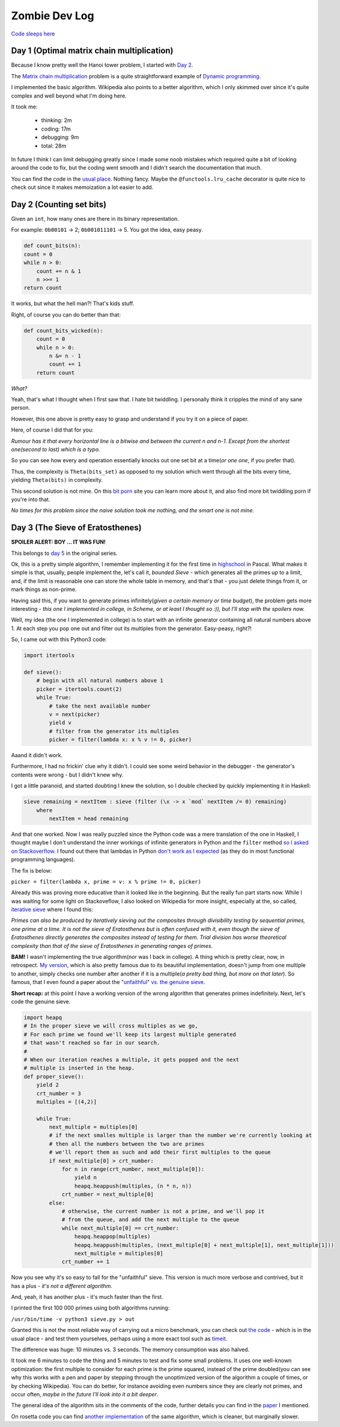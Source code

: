 ==============
Zombie Dev Log
==============

`Code sleeps here <https://github.com/radustoenescu/zombie-dev>`_

.. _day1:

Day 1 (Optimal matrix chain multiplication)
-------------------------------------------

Because I know pretty well the Hanoi tower problem, I started with
`Day 2 <https://medium.com/100-days-of-algorithms/day-2-matrix-chain-multiplication-3ae6349c34ab>`_.

The `Matrix chain multiplication <https://en.wikipedia.org/wiki/Matrix_chain_multiplication>`_
problem is a quite straightforward example of `Dynamic programming <https://en.wikipedia.org/wiki/Dynamic_programming>`_.

I implemented the basic algorithm. Wikipedia also points to a better algorithm, which I only skimmed over since
it's quite complex and well beyond what I'm doing here.

It took me:

    - thinking: 2m
    - coding: 17m
    - debugging: 9m
    - total: 28m

In future I think I can limit debugging greatly since I made some noob mistakes which required quite a bit of
looking around the code to fix, but the coding went smooth and I didn't search the documentation that much.

You can find the code in the `usual place <https://github.com/radustoenescu/zombie-dev>`_. Nothing fancy. Maybe
the ``@functools.lru_cache`` decorator is quite nice to check out since it makes memoization a lot easier to add.

.. _day2:

Day 2 (Counting set bits)
-------------------------

Given an ``int``, how many ones are there in its binary representation.

For example: ``0b00101`` -> 2; ``0b001011101`` -> 5. You got the idea, easy peasy.

.. code:: python

    def count_bits(n):
    count = 0
    while n > 0:
        count += n & 1
        n >>= 1
    return count

It works, but what the hell man?! That's kids stuff.

Right, of course you can do better than that:

.. code:: python

    def count_bits_wicked(n):
        count = 0
        while n > 0:
            n &= n - 1
            count += 1
        return count

*What?*

Yeah, that's what I thought when I first saw that. I hate bit twiddling.
I personally think it cripples the mind of any sane person.

However, this one above is pretty easy to grasp and understand if you
try it on a piece of paper.

Here, of course I did that for you:

.. image:: img/wicked_bits.jpg

*Rumour has it that every horizontal line is a bitwise and between the current n and n-1.
Except from the shortest one(second to last) which is a typo.*

So you can see how every and operation essentially knocks out one set bit at a time(*or one one*, if you prefer that).

Thus, the complexity is ``Theta(bits_set)`` as opposed to my solution which went through all
the bits every time, yielding ``Theta(bits)`` in complexity.

This second solution is not mine. On this `bit porn <https://graphics.stanford.edu/~seander/bithacks.html#CountBitsSetKernighan>`_ site you can learn more about it, and also find more
bit twiddling porn if you're into that.

*No times for this problem since the naive solution took me nothing, and the smart one is not mine.*

.. _day3:

Day 3 (The Sieve of Eratosthenes)
---------------------------------

**SPOILER ALERT: BOY ... IT WAS FUN!**

This belongs to `day 5 <https://medium.com/100-days-of-algorithms/day-5-eratosthenes-sieve-60ab162a1f5b>`_ in the original series.

Ok, this is a pretty simple algorithm, I remember implementing it for the first time in `highschool <https://www.facebook.com/Liceul-Teoretic-Alexandru-Ghica-Alexandria-830767510327046/>`_
in Pascal. What makes it simple is that, usually, people implement the, let's call it, *bounded Sieve* - which generates all the primes up to a limit, and, if the limit is reasonable one
can store the whole table in memory, and that's that - you just delete things from it, or mark things as non-prime.

Having said this, if you want to generate primes infinitely(*given a certain memory or time budget*), the problem gets more interesting - *this one I implemented in college, in Scheme,
or at least I thought so :)), but I'll stop with the spoilers now.* 

Well, my idea (the one I implemented in college) is to start with an infinite generator containing all natural numbers above 1. At each step you pop one out and filter out its multiples
from the generator. Easy-peasy, right?!

So, I came out with this Python3 code:

.. code:: python

    import itertools

    def sieve():
        # begin with all natural numbers above 1
        picker = itertools.count(2)
        while True:
            # take the next available number
            v = next(picker)
            yield v
            # filter from the generator its multiples
            picker = filter(lambda x: x % v != 0, picker)

Aaand it didn't work.

Furthermore, I had no frickin' clue why it didn't. I could see some weird behavior in the debugger - the generator's contents were wrong - but I didn't knew why.

I got a little paranoid, and started doubting I knew the solution, so I double checked by quickly implementing it in Haskell:

.. code:: haskell

    sieve remaining = nextItem : sieve (filter (\x -> x `mod` nextItem /= 0) remaining)
        where
            nextItem = head remaining

And that one worked. Now I was really puzzled since the Python code was a mere translation of the one in Haskell, I thought maybe I don't understand the inner workings of infinite
generators in Python and the ``filter`` method
`so I asked on Stackoverflow <https://stackoverflow.com/questions/55966499/troublesome-filter-behavior-when-implementing-the-sieve-of-eratosthenes-in-pyt>`_.
I found out there that lambdas in Python `don't work as I expected <https://stackoverflow.com/questions/2295290/what-do-lambda-function-closures-capture>`_
(as they do in most functional programming languages).

The fix is below:

``picker = filter(lambda x, prime = v: x % prime != 0, picker)``

Already this was proving more educative than it looked like in the beginning. But the really fun part starts now. While I was waiting for some light on Stackoveflow, I also
looked on Wikipedia for more insight, especially at the, so called,  `iterative sieve <https://en.wikipedia.org/wiki/Sieve_of_Eratosthenes#Incremental_sieve>`_ where I found this:

*Primes can also be produced by iteratively sieving out the composites through divisibility testing by sequential primes, one prime at a time. It is not the sieve of Eratosthenes but is often confused with it,
even though the sieve of Eratosthenes directly generates the composites instead of testing for them.
Trial division has worse theoretical complexity than that of the sieve of Eratosthenes in generating ranges of primes.*

**BAM!** I wasn't implementing the true algorithm(nor was I back in college). A thing which is pretty clear, now, in retrospect. `My version <http://eprints.whiterose.ac.uk/3784/1/runcimanc1.pdf>`_,
which is also pretty famous due to its beautiful implementation, doesn't jump from one multiple to another, simply checks one number after another if it is a multiple(*a pretty bad thing,
but more on that later*). So famous, that I even found a paper about the `"unfaithful" vs. the genuine sieve <https://www.cs.hmc.edu/~oneill/papers/Sieve-JFP.pdf>`_.

**Short recap:** at this point I have a working version of the wrong algorithm that generates primes indefinitely. Next, let's code the genuine sieve. 
 
.. code:: python

    import heapq
    # In the proper sieve we will cross multiples as we go,
    # For each prime we found we'll keep its largest multiple generated
    # that wasn't reached so far in our search.
    #
    # When our iteration reaches a multiple, it gets popped and the next
    # multiple is inserted in the heap.
    def proper_sieve():
        yield 2
        crt_number = 3
        multiples = [(4,2)]

        while True:
            next_multiple = multiples[0]
            # if the next smalles multiple is larger than the number we're currently looking at
            # then all the numbers between the two are primes
            # we'll report them as such and add their first multiples to the queue
            if next_multiple[0] > crt_number:
                for n in range(crt_number, next_multiple[0]):
                    yield n
                    heapq.heappush(multiples, (n * n, n))
                crt_number = next_multiple[0]
            else:
                # otherwise, the current number is not a prime, and we'll pop it
                # from the queue, and add the next multiple to the queue
                while next_multiple[0] == crt_number:
                    heapq.heappop(multiples)
                    heapq.heappush(multiples, (next_multiple[0] + next_multiple[1], next_multiple[1]))
                    next_multiple = multiples[0]
                crt_number += 1

Now you see why it's so easy to fall for the "unfaithful" sieve. This version is much more verbose and contrived, but it has a plus - *it's not a different algorithm*.

And, yeah, it has another plus - it's much faster than the first.

I printed the first 100 000 primes using both algorithms running:

``/usr/bin/time -v python3 sieve.py > out``

Granted this is not the most reliable way of carrying out a micro benchmark, you can check out `the code <https://github.com/radustoenescu/zombie-dev/blob/master/my-100days/sieve.py>`_ - which is in the usual place - and test them yourselves, perhaps
using a more exact tool such as `timeit <https://docs.python.org/3/library/timeit.html>`_.

The difference was huge: 10 minutes vs. 3 seconds. The memory consumption was also halved.

It took me 6 minutes to code the thing and 5 minutes to test and fix some small problems. It uses one well-known optimization: the first multiple to consider for each prime is the prime squared,
instead of the prime doubled(you can see why this works with a pen and paper by stepping through the unoptimized version of the algorithm a couple of times, or by checking Wikipedia). You can do better,
for instance avoiding even numbers since they are clearly not primes, and occur often, *maybe in the future I'll look into it a bit deeper*.

The general idea of the algorithm sits in the comments of the code, further details you can find in the `paper <https://www.cs.hmc.edu/~oneill/papers/Sieve-JFP.pdf>`_ I mentioned.

On rosetta code you can find `another implementation <https://rosettacode.org/wiki/Sieve_of_Eratosthenes#Infinite_generator>`_ of the same algorithm, which is cleaner, but marginally slower.